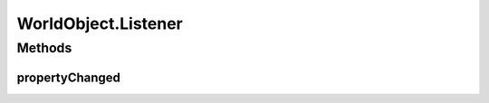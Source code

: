 .. java:import:: java.awt Paint

.. java:import:: java.awt.geom Dimension2D

.. java:import:: java.awt.geom Point2D

.. java:import:: java.awt.geom Rectangle2D

.. java:import:: java.util Collection

.. java:import:: edu.umd.cs.piccolo.activities PInterpolatingActivity

WorldObject.Listener
====================

.. java:package:: ca.nengo.ui.lib.world
   :noindex:

.. java:type:: public interface Listener
   :outertype: WorldObject

Methods
-------
propertyChanged
^^^^^^^^^^^^^^^

.. java:method:: public void propertyChanged(Property event)
   :outertype: WorldObject.Listener


